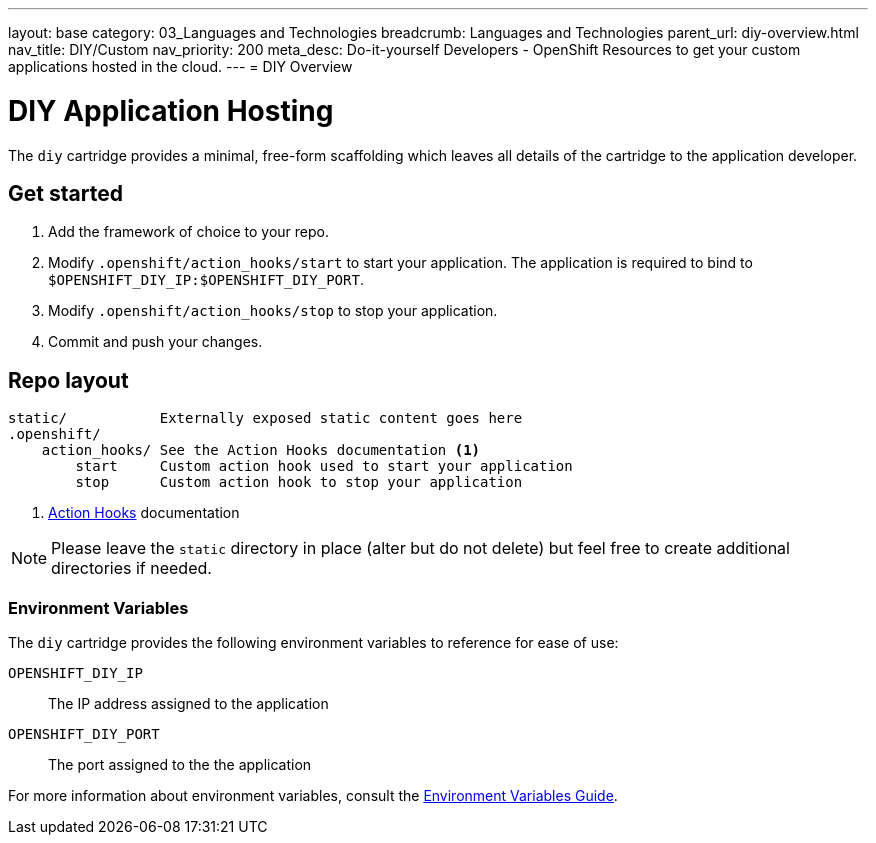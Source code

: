 ---
layout: base
category: 03_Languages and Technologies
breadcrumb: Languages and Technologies
parent_url: diy-overview.html
nav_title: DIY/Custom
nav_priority: 200
meta_desc: Do-it-yourself Developers - OpenShift Resources to get your custom applications hosted in the cloud.
---
= DIY Overview

[[top]]
[float]
= DIY Application Hosting
[.lead]
The `diy` cartridge provides a minimal, free-form scaffolding which leaves all details of the cartridge to the application developer.

== Get started
. Add the framework of choice to your repo.
. Modify `.openshift/action_hooks/start` to start your application. The application is required to bind to `$OPENSHIFT_DIY_IP:$OPENSHIFT_DIY_PORT`.
. Modify `.openshift/action_hooks/stop` to stop your application.
. Commit and push your changes.

== Repo layout
[source]
--
static/           Externally exposed static content goes here
.openshift/
    action_hooks/ See the Action Hooks documentation <1>
        start     Custom action hook used to start your application
        stop      Custom action hook to stop your application
--
<1> link:managing-action-hooks.html[Action Hooks] documentation

NOTE: Please leave the `static` directory in place (alter but do not delete) but feel free to create additional directories if needed.

=== Environment Variables
The `diy` cartridge provides the following environment variables to reference for ease of use:

`OPENSHIFT_DIY_IP`:: The IP address assigned to the application
`OPENSHIFT_DIY_PORT`:: The port assigned to the the application

For more information about environment variables, consult the link:managing-environment-variables.html#environment-variables[Environment Variables Guide].
